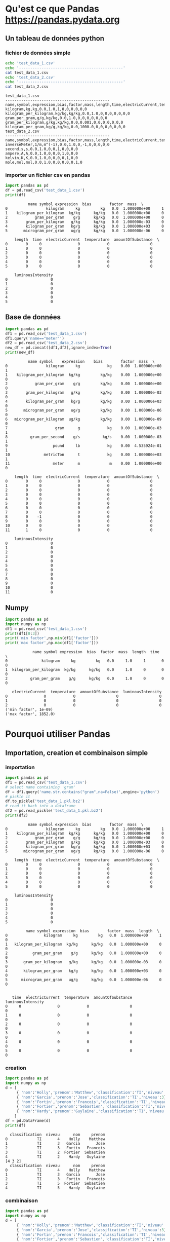 #+TITLE_: PANDAS
#+OPTIONS: toc:1
* Qu'est ce que Pandas [[https://pandas.pydata.org]]
** Un tableau de données python
*** fichier de données simple
   #+BEGIN_SRC sh :results output :exports both
   echo 'test_data_1.csv'
   echo '----------------------------------------------'
   cat test_data_1.csv   
   echo 'test_data_2.csv'
   echo '----------------------------------------------'
   cat test_data_2.csv   
   #+END_SRC

   #+RESULTS:
   #+begin_example
   test_data_1.csv
   ----------------------------------------------
   name,symbol,expression,bias,factor,mass,length,time,electricCurrent,temperature,amountOfSubstance,luminousIntensity
   kilogram,kg,kg,0.0,1.0,1,0,0,0,0,0,0
   kilogram_per_kilogram,kg/kg,kg/kg,0.0,1.0,0,0,0,0,0,0,0
   gram_per_gram,g/g,kg/kg,0.0,1.0,0,0,0,0,0,0,0
   gram_per_kilogram,g/kg,kg/kg,0.0,0.001,0,0,0,0,0,0,0
   kilogram_per_gram,kg/g,kg/kg,0.0,1000.0,0,0,0,0,0,0,0
   test_data_2.csv
   ----------------------------------------------
   name,symbol,expression,bias,factor,mass,length,time,electricCurrent,temperature,amountOfSubstance,luminousIntensity
   inverseMeter,1/m,m^(-1),0.0,1.0,0,-1,0,0,0,0,0
   second,s,s,0.0,1.0,0,0,1,0,0,0,0
   ampere,A,A,0.0,1.0,0,0,0,1,0,0,0
   kelvin,K,K,0.0,1.0,0,0,0,0,1,0,0
   mole,mol,mol,0.0,1.0,0,0,0,0,0,1,0
   #+end_example
*** importer un fichier csv en pandas
   #+BEGIN_SRC python :results output :exports both
   import pandas as pd
   df = pd.read_csv('test_data_1.csv')    
   print(df)
   #+END_SRC

   #+RESULTS:
   #+begin_example
			 name symbol expression  bias        factor  mass  \
   0                 kilogram     kg         kg   0.0  1.000000e+00     1   
   1    kilogram_per_kilogram  kg/kg      kg/kg   0.0  1.000000e+00     0   
   2            gram_per_gram    g/g      kg/kg   0.0  1.000000e+00     0   
   3        gram_per_kilogram   g/kg      kg/kg   0.0  1.000000e-03     0   
   4        kilogram_per_gram   kg/g      kg/kg   0.0  1.000000e+03     0   
   5       microgram_per_gram   ug/g      kg/kg   0.0  1.000000e-06     0   
   
       length  time  electricCurrent  temperature  amountOfSubstance  \
   0        0     0                0            0                  0   
   1        0     0                0            0                  0   
   2        0     0                0            0                  0   
   3        0     0                0            0                  0   
   4        0     0                0            0                  0   
   5        0     0                0            0                  0   
   
       luminousIntensity  
   0                   0  
   1                   0  
   2                   0  
   3                   0  
   4                   0  
   5                   0  
   #+end_example

** Base de données
   #+BEGIN_SRC python :results output :exports both
   import pandas as pd
   df1 = pd.read_csv('test_data_1.csv')
   df1.query('name=="meter"')
   df2 = pd.read_csv('test_data_2.csv')
   new_df = pd.concat([df1,df2],ignore_index=True)
   print(new_df)     
   #+END_SRC

   #+RESULTS:
   #+begin_example
			 name symbol    expression    bias        factor  mass  \
   0                 kilogram     kg            kg    0.00  1.000000e+00     1   
   1    kilogram_per_kilogram  kg/kg         kg/kg    0.00  1.000000e+00     0   
   2            gram_per_gram    g/g         kg/kg    0.00  1.000000e+00     0   
   3        gram_per_kilogram   g/kg         kg/kg    0.00  1.000000e-03     0   
   4        kilogram_per_gram   kg/g         kg/kg    0.00  1.000000e+03     0   
   5       microgram_per_gram   ug/g         kg/kg    0.00  1.000000e-06     0   
   6   microgram_per_kilogram  ug/kg         kg/kg    0.00  1.000000e-09     0   
   7                     gram      g            kg    0.00  1.000000e-03     1   
   8          gram_per_second    g/s          kg/s    0.00  1.000000e-03     1   
   9                    pound     lb            kg    0.00  4.535924e-01     1   
   10               metricTon      t            kg    0.00  1.000000e+03     1   
   11                   meter      m             m    0.00  1.000000e+00     0   
   
       length  time  electricCurrent  temperature  amountOfSubstance  \
   0        0     0                0            0                  0   
   1        0     0                0            0                  0   
   2        0     0                0            0                  0   
   3        0     0                0            0                  0   
   4        0     0                0            0                  0   
   5        0     0                0            0                  0   
   6        0     0                0            0                  0   
   7        0     0                0            0                  0   
   8        0    -1                0            0                  0   
   9        0     0                0            0                  0   
   10       0     0                0            0                  0   
   11       1     0                0            0                  0   
   
       luminousIntensity  
   0                   0  
   1                   0  
   2                   0  
   3                   0  
   4                   0  
   5                   0  
   6                   0  
   7                   0  
   8                   0  
   9                   0  
   10                  0  
   11                  0  
   #+end_example

** Numpy
   #+BEGIN_SRC python :results output :exports both
   import pandas as pd
   import numpy as np
   df1 = pd.read_csv('test_data_1.csv')
   print(df1[0:3])     
   print('min factor',np.min(df1['factor']))
   print('max factor',np.max(df1['factor']))
   #+END_SRC

   #+RESULTS:
   #+begin_example
		       name symbol expression  bias  factor  mass  length  time  \
   0               kilogram     kg         kg   0.0     1.0     1       0     0   
   1  kilogram_per_kilogram  kg/kg      kg/kg   0.0     1.0     0       0     0   
   2          gram_per_gram    g/g      kg/kg   0.0     1.0     0       0     0   

      electricCurrent  temperature  amountOfSubstance  luminousIntensity  
   0                0            0                  0                  0  
   1                0            0                  0                  0  
   2                0            0                  0                  0  
   ('min factor', 1e-09)
   ('max factor', 1852.0)
   #+end_example

* Pourquoi utiliser Pandas
** Importation, creation et combinaison simple
*** importation
   #+BEGIN_SRC python :results output :exports both
   import pandas as pd
   df1 = pd.read_csv('test_data_1.csv')
   # select name containing 'gram'
   df = df1.query('name.str.contains("gram",na=False)',engine='python')
   # pickle it
   df.to_pickle('test_data_1.pkl.bz2')
   # read it back into a dataframe
   df2 = pd.read_pickle('test_data_1.pkl.bz2')
   print(df2)
   #+END_SRC

   #+RESULTS:
   #+begin_example
			 name symbol expression  bias        factor  mass  \
   0                 kilogram     kg         kg   0.0  1.000000e+00     1   
   1    kilogram_per_kilogram  kg/kg      kg/kg   0.0  1.000000e+00     0   
   2            gram_per_gram    g/g      kg/kg   0.0  1.000000e+00     0   
   3        gram_per_kilogram   g/kg      kg/kg   0.0  1.000000e-03     0   
   4        kilogram_per_gram   kg/g      kg/kg   0.0  1.000000e+03     0   
   5       microgram_per_gram   ug/g      kg/kg   0.0  1.000000e-06     0   

       length  time  electricCurrent  temperature  amountOfSubstance  \
   0        0     0                0            0                  0   
   1        0     0                0            0                  0   
   2        0     0                0            0                  0   
   3        0     0                0            0                  0   
   4        0     0                0            0                  0   
   5        0     0                0            0                  0   

       luminousIntensity  
   0                   0  
   1                   0  
   2                   0  
   3                   0  
   4                   0  
   5                   0  

			name symbol expression  bias        factor  mass  length  \
   0                kilogram     kg         kg   0.0  1.000000e+00     1       0   
   1   kilogram_per_kilogram  kg/kg      kg/kg   0.0  1.000000e+00     0       0   
   2           gram_per_gram    g/g      kg/kg   0.0  1.000000e+00     0       0   
   3       gram_per_kilogram   g/kg      kg/kg   0.0  1.000000e-03     0       0   
   4       kilogram_per_gram   kg/g      kg/kg   0.0  1.000000e+03     0       0   
   5      microgram_per_gram   ug/g      kg/kg   0.0  1.000000e-06     0       0   


      time  electricCurrent  temperature  amountOfSubstance  luminousIntensity  
   0     0                0            0                  0                  0  
   1     0                0            0                  0                  0  
   2     0                0            0                  0                  0  
   3     0                0            0                  0                  0  
   4     0                0            0                  0                  0  
   5     0                0            0                  0                  0  
   #+end_example
*** creation   
   #+BEGIN_SRC python :results output :exports both
   import pandas as pd
   import numpy as np
   d = [
        { 'nom':'Holly','prenom':'Matthew','classification':'TI','niveau':4},
        { 'nom':'Garcia','prenom':'Jose','classification':'TI','niveau':3},
        { 'nom':'Fortin','prenom':'Francois','classification':'TI','niveau':3},
        { 'nom':'Fortier','prenom':'Sebastien','classification':'TI','niveau':2},
        { 'nom':'Hardy','prenom':'Guylaine','classification':'TI','niveau':2}
       ]
   df = pd.DataFrame(d)
   print(df)
   #+END_SRC

   #+RESULTS:
   #+begin_example
     classification  niveau      nom     prenom
   0             TI       4    Holly    Matthew
   1             TI       3   Garcia       Jose
   2             TI       3   Fortin   Francois
   3             TI       2  Fortier  Sebastien
   4             TI       2    Hardy   Guylaine
   [4 3 2]
     classification  niveau      nom     prenom
   0             TI       4    Holly    Matthew
   1             TI       3   Garcia       Jose
   2             TI       3   Fortin   Francois
   3             TI       5  Fortier  Sebastien
   4             TI       5    Hardy   Guylaine
   #+end_example

*** combinaison
   #+BEGIN_SRC python :results output :exports both
   import pandas as pd
   import numpy as np
   d = [
        { 'nom':'Holly','prenom':'Matthew','classification':'TI','niveau':4},
        { 'nom':'Garcia','prenom':'Jose','classification':'TI','niveau':3},
        { 'nom':'Fortin','prenom':'Francois','classification':'TI','niveau':3},
        { 'nom':'Fortier','prenom':'Sebastien','classification':'TI','niveau':2},
        { 'nom':'Hardy','prenom':'Guylaine','classification':'TI','niveau':2}
       ]
   df = pd.DataFrame(d)
   df.loc[:,'misc'] = pd.Series(['4','3','3','2','2'], index=df.index)
   print(df)
   #+END_SRC

   #+RESULTS:
   :   classification  niveau      nom     prenom misc
   : 0             TI       4    Holly    Matthew    4
   : 1             TI       3   Garcia       Jose    3
   : 2             TI       3   Fortin   Francois    3
   : 3             TI       2  Fortier  Sebastien    2
   : 4             TI       2    Hardy   Guylaine    2

** Recherche, organisation, manipulations
*** recherche
  #+BEGIN_SRC python :results output :exports both
   df = df.query('nom=="Garcia"')
   print(df)
  #+END_SRC
*** organisation
  #+BEGIN_SRC python :results output :exports both
  df.rename(coulmns={'prenom':'petit_nom'})
  df = df[['petit_nom','nom','classification','niveau','misc']]
  print(df)
  #+END_SRC
*** manipulations
  #+BEGIN_SRC python :results output :exports both
  df['niveau'] = np.where((df.niveau < 3),5,df.niveau)
  print(df)
  #+END_SRC
** Rapide et performant
** Connue par la communauté scientifique
** Beaucoup d'utilisateurs
** Analyse de données
** Un point central d'échange de données


Préparé par Sébastien Fortier 2021-02


  
